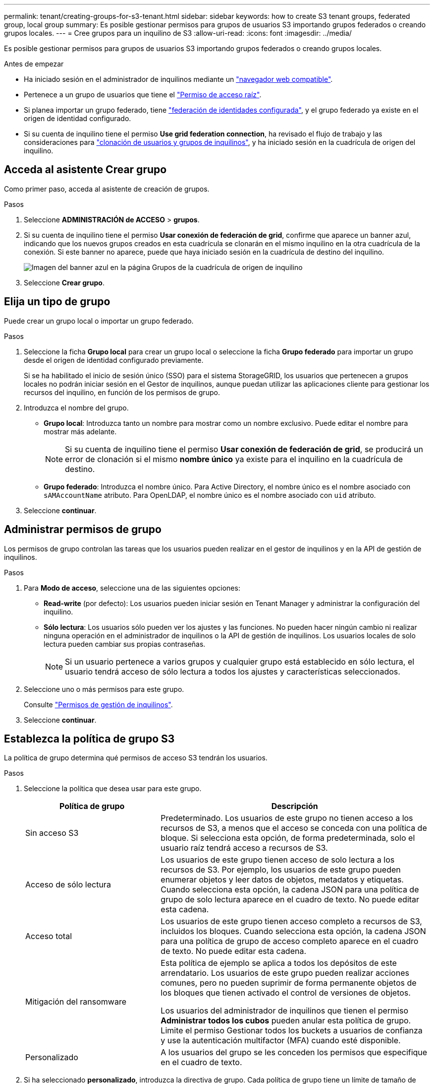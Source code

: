 ---
permalink: tenant/creating-groups-for-s3-tenant.html 
sidebar: sidebar 
keywords: how to create S3 tenant groups, federated group, local group 
summary: Es posible gestionar permisos para grupos de usuarios S3 importando grupos federados o creando grupos locales. 
---
= Cree grupos para un inquilino de S3
:allow-uri-read: 
:icons: font
:imagesdir: ../media/


[role="lead"]
Es posible gestionar permisos para grupos de usuarios S3 importando grupos federados o creando grupos locales.

.Antes de empezar
* Ha iniciado sesión en el administrador de inquilinos mediante un link:../admin/web-browser-requirements.html["navegador web compatible"].
* Pertenece a un grupo de usuarios que tiene el link:tenant-management-permissions.html["Permiso de acceso raíz"].
* Si planea importar un grupo federado, tiene link:using-identity-federation.html["federación de identidades configurada"], y el grupo federado ya existe en el origen de identidad configurado.
* Si su cuenta de inquilino tiene el permiso *Use grid federation connection*, ha revisado el flujo de trabajo y las consideraciones para link:grid-federation-account-clone.html["clonación de usuarios y grupos de inquilinos"], y ha iniciado sesión en la cuadrícula de origen del inquilino.




== Acceda al asistente Crear grupo

Como primer paso, acceda al asistente de creación de grupos.

.Pasos
. Seleccione *ADMINISTRACIÓN de ACCESO* > *grupos*.
. Si su cuenta de inquilino tiene el permiso *Usar conexión de federación de grid*, confirme que aparece un banner azul, indicando que los nuevos grupos creados en esta cuadrícula se clonarán en el mismo inquilino en la otra cuadrícula de la conexión. Si este banner no aparece, puede que haya iniciado sesión en la cuadrícula de destino del inquilino.
+
image::../media/grid-federation-tenant-group-banner.png[Imagen del banner azul en la página Grupos de la cuadrícula de origen de inquilino]

. Seleccione *Crear grupo*.




== Elija un tipo de grupo

Puede crear un grupo local o importar un grupo federado.

.Pasos
. Seleccione la ficha *Grupo local* para crear un grupo local o seleccione la ficha *Grupo federado* para importar un grupo desde el origen de identidad configurado previamente.
+
Si se ha habilitado el inicio de sesión único (SSO) para el sistema StorageGRID, los usuarios que pertenecen a grupos locales no podrán iniciar sesión en el Gestor de inquilinos, aunque puedan utilizar las aplicaciones cliente para gestionar los recursos del inquilino, en función de los permisos de grupo.

. Introduzca el nombre del grupo.
+
** *Grupo local*: Introduzca tanto un nombre para mostrar como un nombre exclusivo. Puede editar el nombre para mostrar más adelante.
+

NOTE: Si su cuenta de inquilino tiene el permiso *Usar conexión de federación de grid*, se producirá un error de clonación si el mismo *nombre único* ya existe para el inquilino en la cuadrícula de destino.

** *Grupo federado*: Introduzca el nombre único. Para Active Directory, el nombre único es el nombre asociado con `sAMAccountName` atributo. Para OpenLDAP, el nombre único es el nombre asociado con `uid` atributo.


. Seleccione *continuar*.




== Administrar permisos de grupo

Los permisos de grupo controlan las tareas que los usuarios pueden realizar en el gestor de inquilinos y en la API de gestión de inquilinos.

.Pasos
. Para *Modo de acceso*, seleccione una de las siguientes opciones:
+
** *Read-write* (por defecto): Los usuarios pueden iniciar sesión en Tenant Manager y administrar la configuración del inquilino.
** *Sólo lectura*: Los usuarios sólo pueden ver los ajustes y las funciones. No pueden hacer ningún cambio ni realizar ninguna operación en el administrador de inquilinos o la API de gestión de inquilinos. Los usuarios locales de solo lectura pueden cambiar sus propias contraseñas.
+

NOTE: Si un usuario pertenece a varios grupos y cualquier grupo está establecido en sólo lectura, el usuario tendrá acceso de sólo lectura a todos los ajustes y características seleccionados.



. Seleccione uno o más permisos para este grupo.
+
Consulte link:../tenant/tenant-management-permissions.html["Permisos de gestión de inquilinos"].

. Seleccione *continuar*.




== Establezca la política de grupo S3

La política de grupo determina qué permisos de acceso S3 tendrán los usuarios.

.Pasos
. Seleccione la política que desea usar para este grupo.
+
[cols="1a,2a"]
|===
| Política de grupo | Descripción 


 a| 
Sin acceso S3
 a| 
Predeterminado. Los usuarios de este grupo no tienen acceso a los recursos de S3, a menos que el acceso se conceda con una política de bloque. Si selecciona esta opción, de forma predeterminada, solo el usuario raíz tendrá acceso a recursos de S3.



 a| 
Acceso de sólo lectura
 a| 
Los usuarios de este grupo tienen acceso de solo lectura a los recursos de S3. Por ejemplo, los usuarios de este grupo pueden enumerar objetos y leer datos de objetos, metadatos y etiquetas. Cuando selecciona esta opción, la cadena JSON para una política de grupo de solo lectura aparece en el cuadro de texto. No puede editar esta cadena.



 a| 
Acceso total
 a| 
Los usuarios de este grupo tienen acceso completo a recursos de S3, incluidos los bloques. Cuando selecciona esta opción, la cadena JSON para una política de grupo de acceso completo aparece en el cuadro de texto. No puede editar esta cadena.



 a| 
Mitigación del ransomware
 a| 
Esta política de ejemplo se aplica a todos los depósitos de este arrendatario. Los usuarios de este grupo pueden realizar acciones comunes, pero no pueden suprimir de forma permanente objetos de los bloques que tienen activado el control de versiones de objetos.

Los usuarios del administrador de inquilinos que tienen el permiso *Administrar todos los cubos* pueden anular esta política de grupo. Limite el permiso Gestionar todos los buckets a usuarios de confianza y use la autenticación multifactor (MFA) cuando esté disponible.



 a| 
Personalizado
 a| 
A los usuarios del grupo se les conceden los permisos que especifique en el cuadro de texto.

|===
. Si ha seleccionado *personalizado*, introduzca la directiva de grupo. Cada política de grupo tiene un límite de tamaño de 5,120 bytes. Debe introducir una cadena con formato JSON válida.
+
Para obtener información detallada sobre las políticas de grupo, incluida la sintaxis del idioma y los ejemplos, consulte link:../s3/example-group-policies.html["Ejemplo de políticas de grupo"].

. Si está creando un grupo local, seleccione *continuar*. Si está creando un grupo federado, seleccione *Crear grupo* y *Finalizar*.




== Añadir usuarios (sólo grupos locales)

Puede guardar el grupo sin agregar usuarios o, opcionalmente, puede agregar cualquier usuario local que ya exista.


NOTE: Si su cuenta de inquilino tiene el permiso *Usar conexión de federación de grid*, los usuarios que seleccione al crear un grupo local en la cuadrícula de origen no se incluyen cuando el grupo se clona en la cuadrícula de destino. Por este motivo, no seleccione usuarios al crear el grupo. En su lugar, seleccione el grupo cuando cree los usuarios.

.Pasos
. Opcionalmente, seleccione uno o varios usuarios locales para este grupo.
. Seleccione *Crear grupo* y *Finalizar*.
+
El grupo creado aparece en la lista de grupos.

+
Si su cuenta de inquilino tiene el permiso *Use grid federation connection* y usted está en la cuadrícula de origen del inquilino, el nuevo grupo se clona en la cuadrícula de destino del inquilino. *Success* aparece como *Cloning status* en la sección Overview de la página de detalles del grupo.


